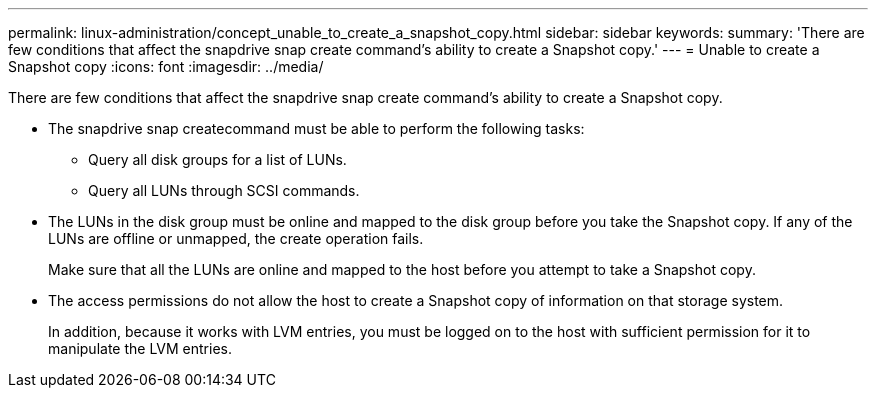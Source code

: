 ---
permalink: linux-administration/concept_unable_to_create_a_snapshot_copy.html
sidebar: sidebar
keywords: 
summary: 'There are few conditions that affect the snapdrive snap create command’s ability to create a Snapshot copy.'
---
= Unable to create a Snapshot copy
:icons: font
:imagesdir: ../media/

[.lead]
There are few conditions that affect the snapdrive snap create command's ability to create a Snapshot copy.

* The snapdrive snap createcommand must be able to perform the following tasks:
 ** Query all disk groups for a list of LUNs.
 ** Query all LUNs through SCSI commands.
* The LUNs in the disk group must be online and mapped to the disk group before you take the Snapshot copy. If any of the LUNs are offline or unmapped, the create operation fails.
+
Make sure that all the LUNs are online and mapped to the host before you attempt to take a Snapshot copy.

* The access permissions do not allow the host to create a Snapshot copy of information on that storage system.
+
In addition, because it works with LVM entries, you must be logged on to the host with sufficient permission for it to manipulate the LVM entries.
